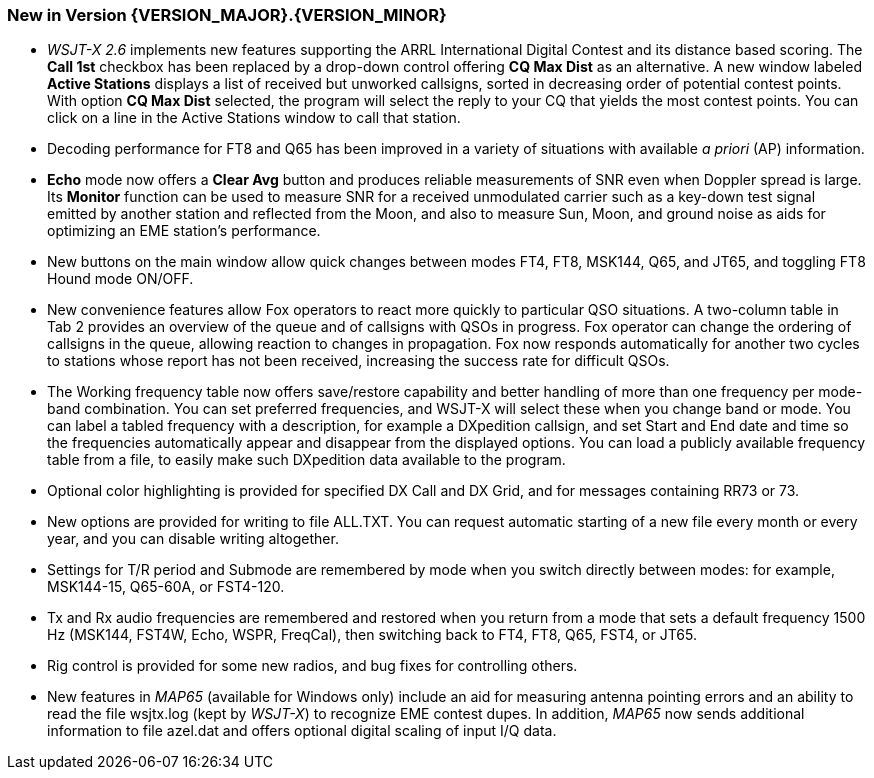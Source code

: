 [[NEW_FEATURES]]
=== New in Version {VERSION_MAJOR}.{VERSION_MINOR}

- _WSJT-X 2.6_ implements new features supporting the ARRL
International Digital Contest and its distance based scoring.  The
*Call 1st* checkbox has been replaced by a drop-down control offering
*CQ Max Dist* as an alternative.  A new window labeled *Active
Stations* displays a list of received but unworked callsigns, sorted
in decreasing order of potential contest points.  With option *CQ Max
Dist* selected, the program will select the reply to your CQ that
yields the most contest points.  You can click on a line in the Active
Stations window to call that station.

- Decoding performance for FT8 and Q65 has been improved in a variety
of situations with available _a priori_ (AP) information.

- *Echo* mode now offers a *Clear Avg* button and produces reliable
measurements of SNR even when Doppler spread is large.  Its *Monitor*
function can be used to measure SNR for a received unmodulated carrier
such as a key-down test signal emitted by another station and
reflected from the Moon, and also to measure Sun, Moon, and ground
noise as aids for optimizing an EME station's performance.

- New buttons on the main window allow quick changes between modes
FT4, FT8, MSK144, Q65, and JT65, and toggling FT8 Hound mode ON/OFF.

- New convenience features allow Fox operators to react more quickly
to particular QSO situations.  A two-column table in Tab 2 provides an
overview of the queue and of callsigns with QSOs in progress.  Fox
operator can change the ordering of callsigns in the queue, allowing
reaction to changes in propagation.  Fox now responds automatically
for another two cycles to stations whose report has not been received,
increasing the success rate for difficult QSOs.

- The Working frequency table now offers save/restore capability and
better handling of more than one frequency per mode-band
combination. You can set preferred frequencies, and WSJT-X will select
these when you change band or mode.  You can label a tabled frequency
with a description, for example a DXpedition callsign, and set Start
and End date and time so the frequencies automatically appear and
disappear from the displayed options.  You can load a publicly
available frequency table from a file, to easily make such DXpedition
data available to the program.

- Optional color highlighting is provided for specified DX Call and DX
Grid, and for messages containing RR73 or 73.

- New options are provided for writing to file ALL.TXT.  You can
request automatic starting of a new file every month or every year,
and you can disable writing altogether.

- Settings for T/R period and Submode are remembered by mode when you
switch directly between modes: for example, MSK144-15, Q65-60A, or
FST4-120.

- Tx and Rx audio frequencies are remembered and restored when you
return from a mode that sets a default frequency 1500 Hz (MSK144,
FST4W, Echo, WSPR, FreqCal), then switching back to FT4, FT8, Q65,
FST4, or JT65.

- Rig control is provided for some new radios, and bug fixes for
controlling others.

- New features in _MAP65_ (available for Windows only) include an aid
for measuring antenna pointing errors and an ability to read the file
wsjtx.log (kept by _WSJT-X_) to recognize EME contest dupes.  In
addition, _MAP65_ now sends additional information to file azel.dat
and offers optional digital scaling of input I/Q data.
